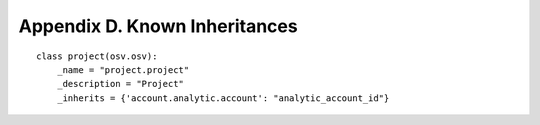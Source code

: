 Appendix D. Known Inheritances
******************************

::

    class project(osv.osv):
        _name = "project.project"
        _description = "Project"
        _inherits = {'account.analytic.account': "analytic_account_id"}


